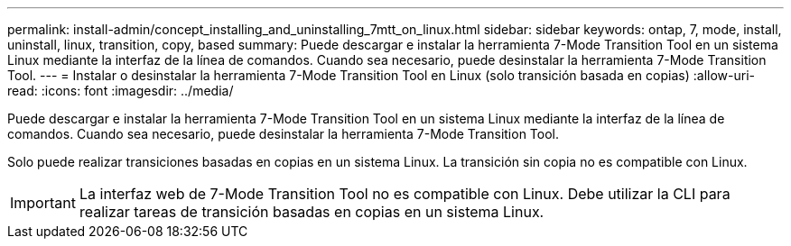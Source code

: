 ---
permalink: install-admin/concept_installing_and_uninstalling_7mtt_on_linux.html 
sidebar: sidebar 
keywords: ontap, 7, mode, install, uninstall, linux, transition, copy, based 
summary: Puede descargar e instalar la herramienta 7-Mode Transition Tool en un sistema Linux mediante la interfaz de la línea de comandos. Cuando sea necesario, puede desinstalar la herramienta 7-Mode Transition Tool. 
---
= Instalar o desinstalar la herramienta 7-Mode Transition Tool en Linux (solo transición basada en copias)
:allow-uri-read: 
:icons: font
:imagesdir: ../media/


[role="lead"]
Puede descargar e instalar la herramienta 7-Mode Transition Tool en un sistema Linux mediante la interfaz de la línea de comandos. Cuando sea necesario, puede desinstalar la herramienta 7-Mode Transition Tool.

Solo puede realizar transiciones basadas en copias en un sistema Linux. La transición sin copia no es compatible con Linux.


IMPORTANT: La interfaz web de 7-Mode Transition Tool no es compatible con Linux. Debe utilizar la CLI para realizar tareas de transición basadas en copias en un sistema Linux.
